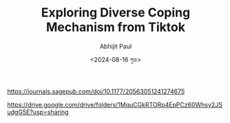 #+TITLE: Exploring Diverse Coping Mechanism from Tiktok
#+AUTHOR: Abhijit Paul
#+DATE: <2024-08-16 শুক্র>



https://journals.sagepub.com/doi/10.1177/20563051241274675


https://drive.google.com/drive/folders/1MquCGkRTORp4EpPCz60Whsy2JSudgG5E?usp=sharing
